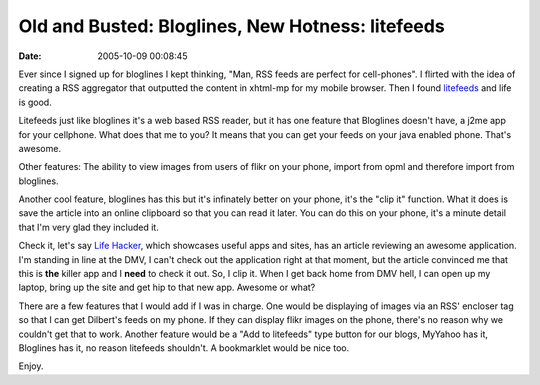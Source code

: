 Old and Busted: Bloglines, New Hotness: litefeeds
#################################################
:date: 2005-10-09 00:08:45

Ever since I signed up for bloglines I kept thinking, "Man, RSS feeds
are perfect for cell-phones". I flirted with the idea of creating a RSS
aggregator that outputted the content in xhtml-mp for my mobile browser.
Then I found `litefeeds`_ and life is good.

Litefeeds just like bloglines it's a web based RSS reader, but it has
one feature that Bloglines doesn't have, a j2me app for your cellphone.
What does that me to you? It means that you can get your feeds on your
java enabled phone. That's awesome.

Other features: The ability to view images from users of flikr on your
phone, import from opml and therefore import from bloglines.

Another cool feature, bloglines has this but it's infinately better on
your phone, it's the "clip it" function. What it does is save the
article into an online clipboard so that you can read it later. You can
do this on your phone, it's a minute detail that I'm very glad they
included it.

Check it, let's say `Life Hacker`_, which showcases useful apps and
sites, has an article reviewing an awesome application. I'm standing in
line at the DMV, I can't check out the application right at that moment,
but the article convinced me that this is **the** killer app and I
**need** to check it out. So, I clip it. When I get back home from DMV
hell, I can open up my laptop, bring up the site and get hip to that new
app. Awesome or what?

There are a few features that I would add if I was in charge. One would
be displaying of images via an RSS' encloser tag so that I can get
Dilbert's feeds on my phone. If they can display flikr images on the
phone, there's no reason why we couldn't get that to work. Another
feature would be a "Add to litefeeds" type button for our blogs, MyYahoo
has it, Bloglines has it, no reason litefeeds shouldn't. A bookmarklet
would be nice too.

Enjoy.

.. _litefeeds: http://litefeeds.com
.. _Life Hacker: http://www.lifehacker.com/
